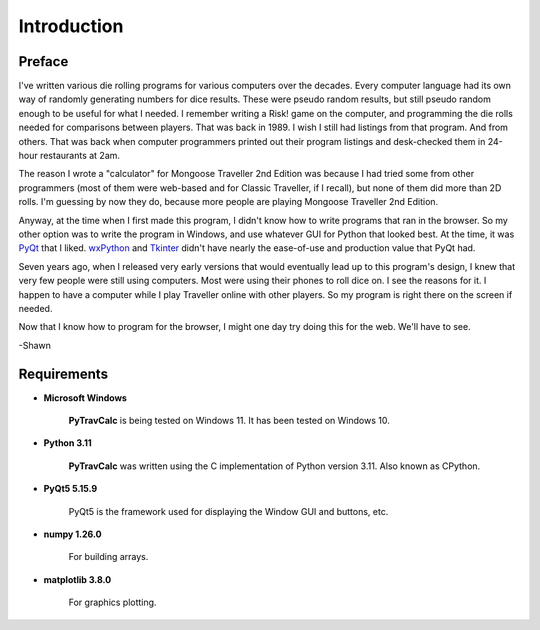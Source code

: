 **Introduction**
================

Preface
-------

I've written various die rolling programs for various computers over the decades. Every computer language had its own way of randomly generating numbers for dice results. These were pseudo random results, but still pseudo random enough to be useful for what I needed. I remember writing a Risk! game on the computer, and programming the die rolls needed for comparisons between players. That was back in 1989. I wish I still had listings from that program. And from others. That was back when computer programmers printed out their program listings and desk-checked them in 24-hour restaurants at 2am.

The reason I wrote a "calculator" for Mongoose Traveller 2nd Edition was because I had tried some from other programmers (most of them were web-based and for Classic Traveller, if I recall), but none of them did more than 2D rolls. I'm guessing by now they do, because more people are playing Mongoose Traveller 2nd Edition.

Anyway, at the time when I first made this program, I didn't know how to write programs that ran in the browser. So my other option was to write the program in Windows, and use whatever GUI for Python that looked best. At the time, it was `PyQt
<https://en.wikipedia.org/wiki/PyQt>`__ that I liked. `wxPython
<https://en.wikipedia.org/wiki/WxPython>`__ and `Tkinter
<https://en.wikipedia.org/wiki/Tkinter>`__ didn't have nearly the ease-of-use and production value that PyQt had.

Seven years ago, when I released very early versions that would eventually lead up to this program's design, I knew that very few people were still using computers. Most were using their phones to roll dice on. I see the reasons for it. I happen to have a computer while I play Traveller online with other players. So my program is right there on the screen if needed.

Now that I know how to program for the browser, I might one day try doing this for the web. We'll have to see.

-Shawn


Requirements
------------

* **Microsoft Windows**
   
   **PyTravCalc** is being tested on Windows 11.
   It has been tested on Windows 10.
   
* **Python 3.11**
   
   **PyTravCalc** was written using the C implementation of Python
   version 3.11. Also known as CPython.
   
* **PyQt5 5.15.9**

   PyQt5 is the framework used for displaying the Window GUI and buttons, etc.

* **numpy 1.26.0**

   For building arrays.

* **matplotlib 3.8.0**

   For graphics plotting.


